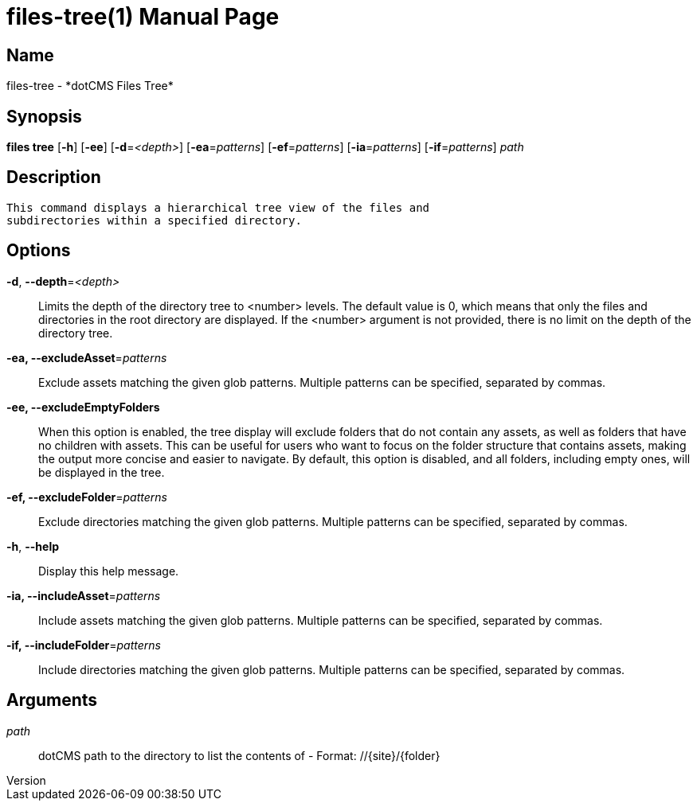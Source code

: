 // tag::picocli-generated-full-manpage[]
// tag::picocli-generated-man-section-header[]
:doctype: manpage
:revnumber: 
:manmanual: Files Manual
:mansource: 
:man-linkstyle: pass:[blue R < >]
= files-tree(1)

// end::picocli-generated-man-section-header[]

// tag::picocli-generated-man-section-name[]
== Name

files-tree - *dotCMS Files Tree*

// end::picocli-generated-man-section-name[]

// tag::picocli-generated-man-section-synopsis[]
== Synopsis

*files tree* [*-h*] [*-ee*] [*-d*=_<depth>_] [*-ea*=_patterns_] [*-ef*=_patterns_] [*-ia*=_patterns_]
           [*-if*=_patterns_] _path_

// end::picocli-generated-man-section-synopsis[]

// tag::picocli-generated-man-section-description[]
== Description

 This command displays a hierarchical tree view of the files and 
 subdirectories within a specified directory.


// end::picocli-generated-man-section-description[]

// tag::picocli-generated-man-section-options[]
== Options

*-d*, *--depth*=_<depth>_::
  Limits the depth of the directory tree to <number> levels. The default value is 0, which means that only the files and directories in the root directory are displayed. If the <number> argument is not provided, there is no limit on the depth of the directory tree.

*-ea, --excludeAsset*=_patterns_::
  Exclude assets matching the given glob patterns. Multiple patterns can be specified, separated by commas.

*-ee, --excludeEmptyFolders*::
  When this option is enabled, the tree display will exclude folders that do not contain any assets, as well as folders that have no children with assets. This can be useful for users who want to focus on the folder structure that contains assets, making the output more concise and easier to navigate. By default, this option is disabled, and all folders, including empty ones, will be displayed in the tree.

*-ef, --excludeFolder*=_patterns_::
  Exclude directories matching the given glob patterns. Multiple patterns can be specified, separated by commas.

*-h*, *--help*::
  Display this help message.

*-ia, --includeAsset*=_patterns_::
  Include assets matching the given glob patterns. Multiple patterns can be specified, separated by commas.

*-if, --includeFolder*=_patterns_::
  Include directories matching the given glob patterns. Multiple patterns can be specified, separated by commas.

// end::picocli-generated-man-section-options[]

// tag::picocli-generated-man-section-arguments[]
== Arguments

_path_::
  dotCMS path to the directory to list the contents of - Format: //{site}/{folder}

// end::picocli-generated-man-section-arguments[]

// tag::picocli-generated-man-section-commands[]
// end::picocli-generated-man-section-commands[]

// tag::picocli-generated-man-section-exit-status[]
// end::picocli-generated-man-section-exit-status[]

// tag::picocli-generated-man-section-footer[]
// end::picocli-generated-man-section-footer[]

// end::picocli-generated-full-manpage[]
